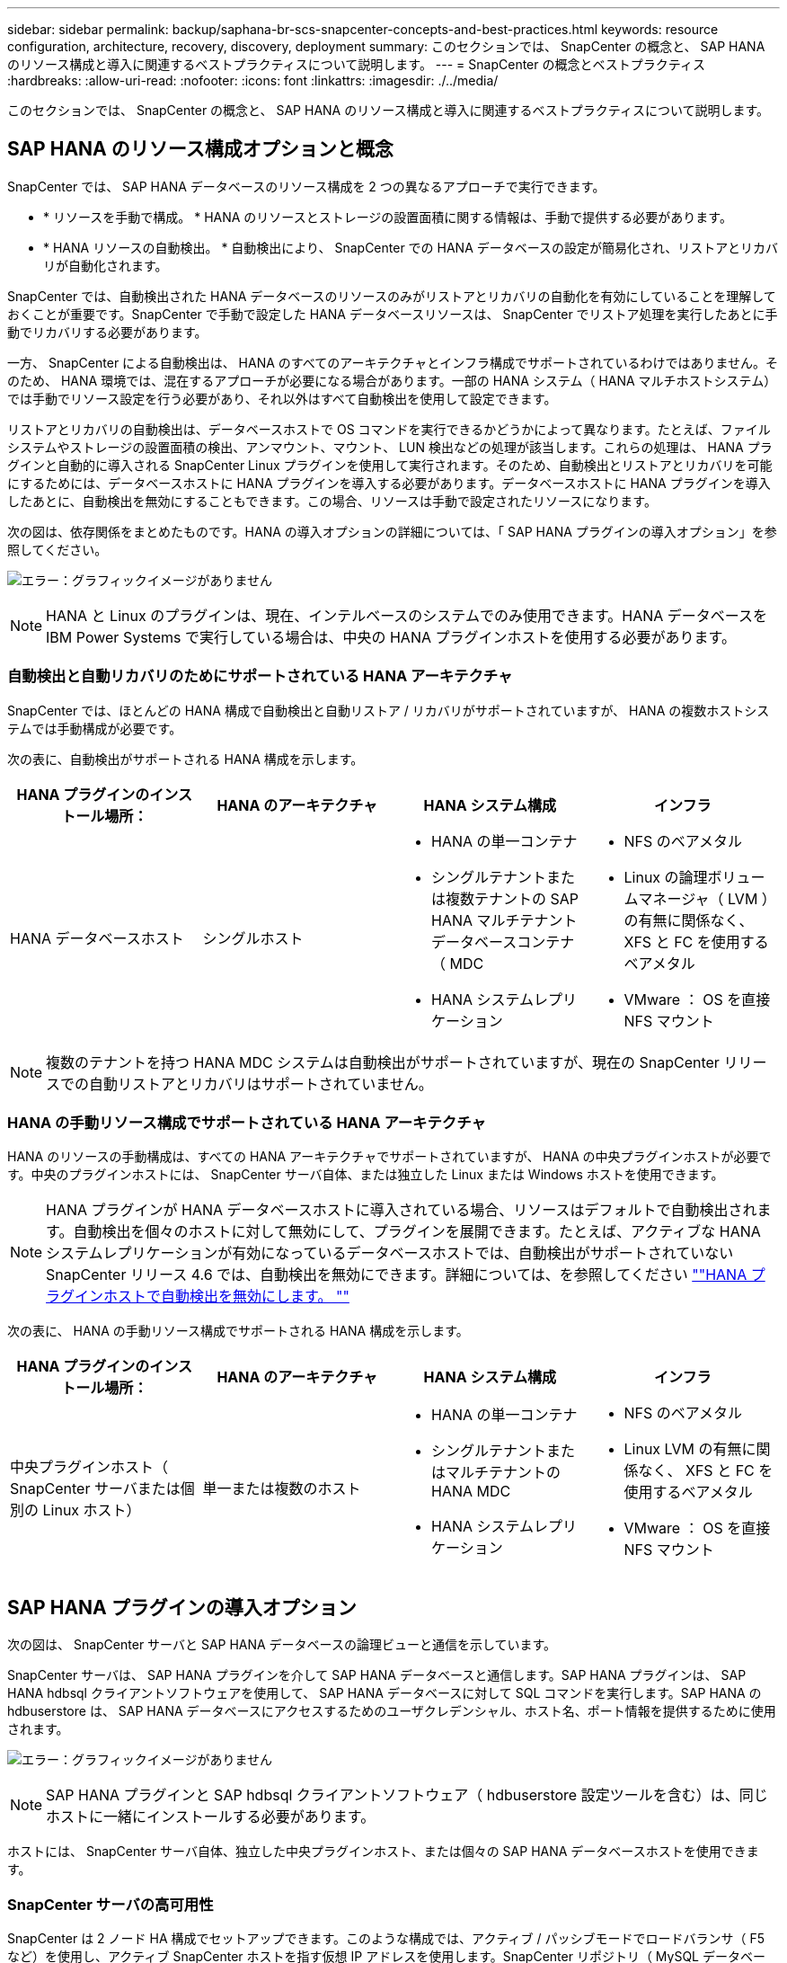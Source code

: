 ---
sidebar: sidebar 
permalink: backup/saphana-br-scs-snapcenter-concepts-and-best-practices.html 
keywords: resource configuration, architecture, recovery, discovery, deployment 
summary: このセクションでは、 SnapCenter の概念と、 SAP HANA のリソース構成と導入に関連するベストプラクティスについて説明します。 
---
= SnapCenter の概念とベストプラクティス
:hardbreaks:
:allow-uri-read: 
:nofooter: 
:icons: font
:linkattrs: 
:imagesdir: ./../media/


[role="lead"]
このセクションでは、 SnapCenter の概念と、 SAP HANA のリソース構成と導入に関連するベストプラクティスについて説明します。



== SAP HANA のリソース構成オプションと概念

SnapCenter では、 SAP HANA データベースのリソース構成を 2 つの異なるアプローチで実行できます。

* * リソースを手動で構成。 * HANA のリソースとストレージの設置面積に関する情報は、手動で提供する必要があります。
* * HANA リソースの自動検出。 * 自動検出により、 SnapCenter での HANA データベースの設定が簡易化され、リストアとリカバリが自動化されます。


SnapCenter では、自動検出された HANA データベースのリソースのみがリストアとリカバリの自動化を有効にしていることを理解しておくことが重要です。SnapCenter で手動で設定した HANA データベースリソースは、 SnapCenter でリストア処理を実行したあとに手動でリカバリする必要があります。

一方、 SnapCenter による自動検出は、 HANA のすべてのアーキテクチャとインフラ構成でサポートされているわけではありません。そのため、 HANA 環境では、混在するアプローチが必要になる場合があります。一部の HANA システム（ HANA マルチホストシステム）では手動でリソース設定を行う必要があり、それ以外はすべて自動検出を使用して設定できます。

リストアとリカバリの自動検出は、データベースホストで OS コマンドを実行できるかどうかによって異なります。たとえば、ファイルシステムやストレージの設置面積の検出、アンマウント、マウント、 LUN 検出などの処理が該当します。これらの処理は、 HANA プラグインと自動的に導入される SnapCenter Linux プラグインを使用して実行されます。そのため、自動検出とリストアとリカバリを可能にするためには、データベースホストに HANA プラグインを導入する必要があります。データベースホストに HANA プラグインを導入したあとに、自動検出を無効にすることもできます。この場合、リソースは手動で設定されたリソースになります。

次の図は、依存関係をまとめたものです。HANA の導入オプションの詳細については、「 SAP HANA プラグインの導入オプション」を参照してください。

image:saphana-br-scs-image9.png["エラー：グラフィックイメージがありません"]


NOTE: HANA と Linux のプラグインは、現在、インテルベースのシステムでのみ使用できます。HANA データベースを IBM Power Systems で実行している場合は、中央の HANA プラグインホストを使用する必要があります。



=== 自動検出と自動リカバリのためにサポートされている HANA アーキテクチャ

SnapCenter では、ほとんどの HANA 構成で自動検出と自動リストア / リカバリがサポートされていますが、 HANA の複数ホストシステムでは手動構成が必要です。

次の表に、自動検出がサポートされる HANA 構成を示します。

|===
| HANA プラグインのインストール場所： | HANA のアーキテクチャ | HANA システム構成 | インフラ 


| HANA データベースホスト | シングルホスト  a| 
* HANA の単一コンテナ
* シングルテナントまたは複数テナントの SAP HANA マルチテナントデータベースコンテナ（ MDC
* HANA システムレプリケーション

 a| 
* NFS のベアメタル
* Linux の論理ボリュームマネージャ（ LVM ）の有無に関係なく、 XFS と FC を使用するベアメタル
* VMware ： OS を直接 NFS マウント


|===

NOTE: 複数のテナントを持つ HANA MDC システムは自動検出がサポートされていますが、現在の SnapCenter リリースでの自動リストアとリカバリはサポートされていません。



=== HANA の手動リソース構成でサポートされている HANA アーキテクチャ

HANA のリソースの手動構成は、すべての HANA アーキテクチャでサポートされていますが、 HANA の中央プラグインホストが必要です。中央のプラグインホストには、 SnapCenter サーバ自体、または独立した Linux または Windows ホストを使用できます。


NOTE: HANA プラグインが HANA データベースホストに導入されている場合、リソースはデフォルトで自動検出されます。自動検出を個々のホストに対して無効にして、プラグインを展開できます。たとえば、アクティブな HANA システムレプリケーションが有効になっているデータベースホストでは、自動検出がサポートされていない SnapCenter リリース 4.6 では、自動検出を無効にできます。詳細については、を参照してください link:saphana-br-scs-advanced-configuration-and-tuning.html#disable-auto-discovery-on-the-HANA-plug-in-host[""HANA プラグインホストで自動検出を無効にします。 ""]

次の表に、 HANA の手動リソース構成でサポートされる HANA 構成を示します。

|===
| HANA プラグインのインストール場所： | HANA のアーキテクチャ | HANA システム構成 | インフラ 


| 中央プラグインホスト（ SnapCenter サーバまたは個別の Linux ホスト） | 単一または複数のホスト  a| 
* HANA の単一コンテナ
* シングルテナントまたはマルチテナントの HANA MDC
* HANA システムレプリケーション

 a| 
* NFS のベアメタル
* Linux LVM の有無に関係なく、 XFS と FC を使用するベアメタル
* VMware ： OS を直接 NFS マウント


|===


== SAP HANA プラグインの導入オプション

次の図は、 SnapCenter サーバと SAP HANA データベースの論理ビューと通信を示しています。

SnapCenter サーバは、 SAP HANA プラグインを介して SAP HANA データベースと通信します。SAP HANA プラグインは、 SAP HANA hdbsql クライアントソフトウェアを使用して、 SAP HANA データベースに対して SQL コマンドを実行します。SAP HANA の hdbuserstore は、 SAP HANA データベースにアクセスするためのユーザクレデンシャル、ホスト名、ポート情報を提供するために使用されます。

image:saphana-br-scs-image10.png["エラー：グラフィックイメージがありません"]


NOTE: SAP HANA プラグインと SAP hdbsql クライアントソフトウェア（ hdbuserstore 設定ツールを含む）は、同じホストに一緒にインストールする必要があります。

ホストには、 SnapCenter サーバ自体、独立した中央プラグインホスト、または個々の SAP HANA データベースホストを使用できます。



=== SnapCenter サーバの高可用性

SnapCenter は 2 ノード HA 構成でセットアップできます。このような構成では、アクティブ / パッシブモードでロードバランサ（ F5 など）を使用し、アクティブ SnapCenter ホストを指す仮想 IP アドレスを使用します。SnapCenter リポジトリ（ MySQL データベース）は、 SnapCenter データが常に同期されるように、 2 つのホスト間で SnapCenter によってレプリケートされます。

HANA プラグインが SnapCenter サーバにインストールされている場合、 SnapCenter サーバ HA はサポートされません。HA 構成で SnapCenter をセットアップする場合は、 SnapCenter サーバに HANA プラグインをインストールしないでください。SnapCenter HA の詳細については、こちらを参照してください https://kb.netapp.com/Advice_and_Troubleshooting/Data_Protection_and_Security/SnapCenter/How_to_configure_SnapCenter_Servers_for_high_availability_using_F5_Load_Balancer["ネットアップのナレッジベースのページ"^]。



=== SnapCenter サーバを中央の HANA プラグインホストとして使用

次の図に、 SnapCenter サーバを中央プラグインホストとして使用する場合の設定を示します。SAP HANA プラグインと SAP hdbsql クライアントソフトウェアは、 SnapCenter サーバにインストールされています。

image:saphana-br-scs-image11.png["エラー：グラフィックイメージがありません"]

HANA プラグインは、ネットワーク経由で hdbclient を使用して管理対象 HANA データベースと通信できるため、個々の HANA データベースホストに SnapCenter コンポーネントをインストールする必要はありません。SnapCenter では、管理対象データベースに対してすべてのユーザストアキーが設定された中央の HANA プラグインホストを使用して、 HANA データベースを保護できます。

一方、自動検出のワークフロー自動化の強化、リストアとリカバリの自動化、 SAP システムの更新処理を行う際には、データベースホストに SnapCenter コンポーネントをインストールする必要があります。中央の HANA プラグインホストを使用している場合、これらの機能は使用できません。

また、 HANA プラグインが SnapCenter サーバにインストールされている場合、インビルドの HA 機能を使用した SnapCenter サーバの高可用性は使用できません。SnapCenter サーバが VMware クラスタ内の VM で実行されている場合は、 VMware HA を使用して高可用性を実現できます。



=== ホストを中央の HANA プラグインホストとして分離

次の図は、独立した Linux ホストを中央のプラグインホストとして使用した場合の構成を示しています。この場合、 SAP HANA プラグインと SAP hdbsql クライアントソフトウェアが Linux ホストにインストールされています。


NOTE: また、個別の中央プラグインホストを Windows ホストにすることもできます。

image:saphana-br-scs-image12.png["エラー：グラフィックイメージがありません"]

前のセクションで説明した機能の可用性に関する同様の制限は、別の中央プラグインホストにも適用されます。

ただし、この導入オプションでは、 SnapCenter サーバに組み込みの HA 機能を設定できます。また、 Linux クラスタ解決策 などを使用して、中央のプラグインホストも HA である必要があります。



=== HANA プラグインを個々の HANA データベースホストに導入

次の図は、 SAP HANA プラグインが各 SAP HANA データベースホストにインストールされた構成を示しています。

image:saphana-br-scs-image13.png["エラー：グラフィックイメージがありません"]

HANA プラグインを各 HANA データベースホストにインストールすると、自動検出やリストアとリカバリの自動化などのすべての機能を使用できるようになります。また、 SnapCenter サーバは HA 構成でセットアップできます。



=== HANA 混在プラグイン環境をサポート

このセクションの冒頭で説明したように、マルチホストシステムなど、一部の HANA システム構成には、中央のプラグインホストが必要です。そのため、ほとんどの SnapCenter 構成では HANA プラグインを混在させる必要があります。

自動検出がサポートされているすべての HANA システム構成に対して、 HANA プラグインを HANA データベースホストに導入することを推奨します。マルチホスト構成などの他の HANA システムは、中央の HANA プラグインホストで管理する必要があります。

次の 2 つの図に、 SnapCenter サーバまたは別の Linux ホストを中央プラグインホストとして使用したプラグインの混在環境を示します。どちらの構成の場合も、オプションの HA 構成だけが違います。

image:saphana-br-scs-image14.png["エラー：グラフィックイメージがありません"]

image:saphana-br-scs-image15.png["エラー：グラフィックイメージがありません"]



=== まとめと推奨事項

一般に、使用可能なすべての SnapCenter HANA 機能を有効にし、ワークフローの自動化を強化するために、各 SAP HANA ホストに HANA プラグインを導入することを推奨します。


NOTE: HANA と Linux のプラグインは、現在、インテルベースのシステムでのみ使用できます。HANA データベースを IBM Power Systems で実行している場合は、中央の HANA プラグインホストを使用する必要があります。

HANA マルチホスト構成など、自動検出がサポートされない HANA 構成では、追加の中央 HANA プラグインホストを設定する必要があります。VMware HA を SnapCenter HA に利用できる場合は、中央のプラグインホストを SnapCenter サーバにすることができます。SnapCenter の組み込みの HA 機能を使用する場合は、別の Linux プラグインホストを使用します。

次の表は、さまざまな導入オプションをまとめたものです。

|===
| 導入オプション | 依存関係 


| SnapCenter サーバに中央 HANA プラグインホストプラグインがインストールされている | 長所： * シングル HANA プラグイン、中央 HDB ユーザストア構成 * 個別の HANA データベースホストに SnapCenter ソフトウェアコンポーネントは不要 * すべての HANA アーキテクチャのサポート * 手動リソース構成 * 手動リカバリ * シングルテナントリストアのサポートなし * 中央プラグインホストでのプリスクリプトとポストスクリプトの手順の実行 * インビルド SnapCenter ハイアベイラビリティはサポートされていません * SID とテナント名の組み合わせは、すべての管理対象 HANA データベースで一意である * ログ すべての管理対象 HANA データベースでバックアップ保持管理が有効 / 無効になっています 


| 別々の Linux サーバまたは Windows サーバにインストールされた中央 HANA プラグインホストプラグイン | 長所： * シングル HANA プラグイン、中央 HDB ユーザストア構成 * 個別の HANA データベースホストに SnapCenter ソフトウェアコンポーネントは不要 * すべての HANA アーキテクチャのサポート * インビルド SnapCenter 高可用性サポートされる構成： * 手動リソース構成 * 手動リカバリ * シングルテナントリストアのサポートなし * 中央プラグインホストで実行されるプリスクリプトとポストスクリプトの手順 * SID とテナント名の組み合わせは、すべての管理対象 HANA データベースで一意である * ログバックアップの保持管理が有効 / 無効になっているすべての管理対象です HANA データベース 


| HANA データベースサーバに個別の HANA プラグインをインストール | 長所： * HANA リソースの自動検出 * リストアとリカバリの自動化 * シングルテナントリストア * SAP システム更新のためのプレスクリプトとポストスクリプトの自動化 * インビルド SnapCenter 高可用性サポート * 各 HANA データベースのログバックアップ保持管理を有効 / 無効にできます。 * HANA のアーキテクチャによってはサポートされていません。HANA マルチホストシステムには、追加の中央プラグインホストが必要です。* HANA プラグインは、 HANA データベースの各ホストに導入する必要があります 
|===


== データ保護戦略

SnapCenter と SAP HANA プラグインを設定する前に、各種 SAP システムの RTO と RPO の要件に基づいてデータ保護戦略を定義する必要があります。

一般的なアプローチとしては、本番システム、開発システム、テストシステム、サンドボックスシステムなどのシステムタイプを定義します。通常、システムタイプが同じ SAP システムのデータ保護パラメータはすべて同じです。

定義する必要があるパラメータは次のとおりです。

* Snapshot バックアップを実行する頻度
* Snapshot コピーバックアップをプライマリストレージシステムに保存する期間
* ブロック整合性チェックはどのくらいの頻度で実行する必要がありますか。
* プライマリバックアップをオフサイトのバックアップサイトにレプリケートする必要があるか。
* バックアップをオフサイトのバックアップストレージに保管する期間


次の表に、システムタイプの本番、開発、およびテストのデータ保護パラメータの例を示します。本番用システムでは、高いバックアップ頻度が定義されており、バックアップはオフサイトのバックアップサイトに 1 日に 1 回レプリケートされます。テスト用システムの要件は低く、バックアップのレプリケーションはありません。

|===
| パラメータ | 本番用システム | 開発システム | システムをテストする 


| バックアップ頻度 | 4 時間ごと | 4 時間ごと | 4 時間ごと 


| プライマリの保持 | 2 日 | 2 日 | 2 日 


| ブロック整合性チェック | 週に 1 回 | 週に 1 回 | いいえ 


| オフサイトのバックアップサイトへのレプリケーション | 1 日に 1 回 | 1 日に 1 回 | いいえ 


| オフサイトへのバックアップの保持 | 2 週間 | 2 週間 | 該当なし 
|===
次の表に、データ保護パラメータに設定する必要があるポリシーを示します。

|===
| パラメータ | PolicyLocalSnap というプロンプトに対して表示され | PolicyLocalSnapAndSnapVault | PolicyBlockIntegrityCheck 」を参照してください 


| バックアップタイプ | Snapshot ベース | Snapshot ベース | ファイルベース 


| スケジュール頻度 | 毎時 | 毎日 | 毎週 


| プライマリの保持 | カウント = 12 | カウント = 3 | count = 1 


| SnapVault レプリケーション | いいえ | はい。 | 該当なし 
|===
LocalSnapshot ポリシーは ' 本番システム ' 開発システム ' およびテスト・システムに使用され '2 日間の保持期間を持つローカル Snapshot バックアップをカバーします

リソース保護設定では、スケジュールはシステムタイプごとに異なります。

* * 製造 * 4 時間ごとにスケジュールを設定します。
* * 開発。 * 4 時間ごとにスケジュールを設定します。
* * テスト * 4 時間ごとにスケジュールを設定します。


「 LocalSnapAndSnapVault' 」ポリシーは、本番システムおよび開発システムで、オフサイトのバックアップストレージへの日次レプリケーションをカバーするために使用されます。

リソース保護構成では、スケジュールは本番環境と開発環境に対して定義されます。

* * 生産。 * 毎日スケジュールを設定します。
* * 開発。 * 毎日スケジュールを設定します。


「 BlockIntegrityCheck 」ポリシーは、本番システムおよび開発システムで、ファイルベースのバックアップを使用した週次ブロック整合性チェックをカバーするために使用されます。

リソース保護構成では、スケジュールは本番環境と開発環境に対して定義されます。

* * 生産。 * 毎週スケジュールを設定します。
* * 開発。 * 毎週スケジュールを設定します。


オフサイトのバックアップポリシーを使用する個々の SAP HANA データベースに対して、ストレージレイヤで保護関係を設定する必要があります。保護関係は、レプリケートされるボリュームとバックアップの保持をオフサイトのバックアップストレージで定義します。

この例では、本番用システムと開発用システムごとに、オフサイトのバックアップストレージに 2 週間のデータ保持期間を定義します。


NOTE: この例では、 SAP HANA データベースのリソースと非データボリュームのリソースの保護ポリシーと保持方法は異なりますが、



== バックアップ処理

SAP は、 HANA 2.0 SPS4 を使用する MDC のマルチテナントシステムの Snapshot バックアップをサポートするようになりました。SnapCenter は、複数のテナントを持つ HANA MDC システムの Snapshot バックアップ処理をサポートしています。SnapCenter は、 HANA MDC システムの 2 つの異なるリストア処理もサポートしています。システム全体、システム DB 、およびすべてのテナントをリストアすることも、テナントを 1 つだけリストアすることもできます。SnapCenter でこれらの処理を実行するための前提条件がいくつかあります。

MDC システムでは、テナント設定が静的であるとは限りません。テナントを追加したり、テナントを削除したりできます。SnapCenter は、 HANA データベースが SnapCenter に追加されたときに検出された構成に依存しません。バックアップ処理の実行時に使用可能なテナントを SnapCenter が把握しておく必要があります。

シングルテナントのリストア処理を有効にするには、各 Snapshot バックアップに含まれるテナントが SnapCenter に認識されている必要があります。また、 Snapshot バックアップに含まれる各テナントにどのファイルおよびディレクトリが属するかを把握しておく必要があります。

したがって、バックアップ処理を実行するたびに、テナント情報を取得する必要があります。これには、テナント名、および対応するファイルとディレクトリの情報が含まれます。シングルテナントのリストア処理をサポートできるようにするには、このデータを Snapshot バックアップのメタデータに格納する必要があります。次のステップは、 Snapshot バックアップ処理そのものです。この手順には、 HANA のバックアップセーブポイント、ストレージの Snapshot バックアップ、および SQL コマンドをトリガーして Snapshot 処理を終了する SQL コマンドが含まれています。close コマンドを使用すると、 HANA データベースがシステム DB と各テナントのバックアップカタログを更新します。


NOTE: SAP では、 1 つ以上のテナントが停止している場合に MDC システムの Snapshot バックアップ処理はサポートされません。

データバックアップの保持管理と HANA のバックアップカタログ管理のために、 SnapCenter では、最初の手順で特定されたシステムデータベースとすべてのテナントデータベースに対してカタログ削除処理を実行する必要があります。ログバックアップの場合と同様に、 SnapCenter ワークフローは、バックアップ処理の一部であった各テナントに対して実行する必要があります。

次の図に、バックアップワークフローの概要を示します。

image:saphana-br-scs-image16.png["エラー：グラフィックイメージがありません"]



=== HANA データベースの Snapshot バックアップのワークフロー

SnapCenter では、次の順序で SAP HANA データベースがバックアップされます。

. SnapCenter が HANA データベースからテナントのリストを読み取ります。
. SnapCenter は、各テナントのファイルとディレクトリを HANA データベースから読み取ります。
. テナント情報は、このバックアップ処理の SnapCenter メタデータに格納されます。
. SnapCenter が SAP HANA のグローバル同期バックアップ保存ポイントをトリガーし、整合性が取れたデータベースイメージを永続性レイヤに作成します。
+

NOTE: SAP HANA MDC のシングルまたはマルチテナントシステムの場合は、システムデータベースと各テナントデータベースの同期されたグローバルバックアップの保存ポイントが作成されます。

. SnapCenter は、リソースに対して設定されたすべてのデータボリュームのストレージ Snapshot コピーを作成します。このシングルホスト HANA データベースの例には、データボリュームが 1 つしかありません。SAP HANA マルチホストデータベースには、複数のデータボリュームがあります。
. SnapCenter を使用して、ストレージ Snapshot バックアップが SAP HANA バックアップカタログに登録されます。
. SnapCenter によって、 SAP HANA のバックアップ保存ポイントが削除されます。
. SnapCenter は、リソース内に設定されているすべてのデータボリュームに対して SnapVault または SnapMirror の更新を開始します。
+

NOTE: この手順は、選択したポリシーに SnapVault または SnapMirror のレプリケーションが含まれている場合にのみ実行されます。

. SnapCenter は、プライマリストレージで定義されたバックアップの保持ポリシーに基づいて、データベース内のストレージ Snapshot コピーとバックアップエントリ、および SAP HANA のバックアップカタログを削除します。HANA のバックアップカタログ処理は、システムデータベースとすべてのテナントに対して実行されます。
+

NOTE: バックアップがセカンダリストレージに残っている場合、 SAP HANA のカタログのエントリは削除されません。

. SnapCenter は、ファイルシステムと SAP HANA のバックアップカタログにある、 SAP HANA のバックアップカタログにある最も古いデータバックアップよりも古いすべてのログバックアップを削除します。これらの処理はシステムデータベースおよびすべてのテナントに対して実行されます。
+

NOTE: この手順は、ログバックアップの不要ファイルの削除が無効になっていない場合にのみ実行します。





=== ブロック整合性チェック処理のバックアップワークフロー

SnapCenter は、次の順序でブロック整合性チェックを実行します。

. SnapCenter が HANA データベースからテナントのリストを読み取ります。
. SnapCenter は、システムデータベースと各テナントに対してファイルベースのバックアップ処理をトリガーします。
. SnapCenter は、ブロック整合性チェック処理用に定義された保持ポリシーに基づいて、データベース、ファイルシステム、および SAP HANA のバックアップカタログからファイルベースのバックアップを削除します。ファイルシステムと HANA のバックアップカタログに関するバックアップの削除は、システムデータベースとすべてのテナントに対して実行されます。
. SnapCenter は、ファイルシステムと SAP HANA のバックアップカタログにある、 SAP HANA のバックアップカタログにある最も古いデータバックアップよりも古いすべてのログバックアップを削除します。これらの処理はシステムデータベースおよびすべてのテナントに対して実行されます。



NOTE: この手順は、ログバックアップの不要ファイルの削除が無効になっていない場合にのみ実行します。



== バックアップ保持管理、および不要なデータバックアップとログバックアップの削除

データバックアップ保持管理とログバックアップの不要ファイルの削除は、次の保持管理を含む 5 つのメイン領域に分割できます。

* プライマリストレージでのローカルバックアップ
* ファイルベースのバックアップ
* セカンダリストレージでバックアップを実行する
* SAP HANA のバックアップカタログでのデータのバックアップ
* SAP HANA のバックアップカタログとファイルシステムにバックアップを記録します


次の図は、各種ワークフローの概要と各処理の依存関係を示しています。以降のセクションでは、さまざまな処理について詳しく説明します。

image:saphana-br-scs-image17.png["エラー：グラフィックイメージがありません"]



=== プライマリストレージでのローカルバックアップの保持管理

SnapCenter は、 SnapCenter バックアップポリシーに定義された保持設定に従って、プライマリストレージと SnapCenter リポジトリの Snapshot コピーを削除することで、 SAP HANA データベースのバックアップと非データボリュームのバックアップを削除します。

保持管理ロジックは、 SnapCenter の各バックアップワークフローで実行されます。


NOTE: SnapCenter では、スケジュールされたバックアップとオンデマンドバックアップの両方で保持管理を個別に処理できることに注意してください。

プライマリストレージのローカルバックアップは、 SnapCenter で手動で削除することもできます。



=== ファイルベースのバックアップの保持管理

SnapCenter は、 SnapCenter バックアップポリシーに定義された保持設定に従ってファイルシステム上のバックアップを削除することで、ファイルベースのバックアップを削除します。

保持管理ロジックは、 SnapCenter の各バックアップワークフローで実行されます。


NOTE: スケジュールバックアップまたはオンデマンドバックアップでは、 SnapCenter で保持管理を個別に実行できることに注意してください。



=== セカンダリストレージでのバックアップの保持管理

セカンダリストレージでのバックアップの保持管理は、 ONTAP 保護関係に定義された保持設定に基づいて ONTAP によって処理されます。

SnapCenter リポジトリ内のセカンダリストレージでこれらの変更内容を同期するために、 SnapCenter ではスケジュールされたクリーンアップジョブを使用します。このクリーンアップジョブは、すべての SnapCenter プラグインとすべてのリソースについて、すべてのセカンダリストレージのバックアップを SnapCenter リポジトリと同期します。

デフォルトでは、クリーンアップジョブは週に 1 回スケジュールされます。この週次スケジュールでは、 SnapCenter および SAP HANA Studio でのバックアップの削除は、セカンダリストレージですでに削除されているバックアップと比較して遅延します。この不整合を回避するために、 1 日に 1 回など、スケジュールを高い頻度に変更することができます。


NOTE: リソースのトポロジビューで更新ボタンをクリックして、個々のリソースのクリーンアップジョブを手動でトリガーすることもできます。

クリーンアップジョブのスケジュールを変更する方法、または手動で更新を開始する方法については、を参照してください link:saphana-br-scs-advanced-configuration-and-tuning.html#change-scheduling-frequency-of-backup-synchronization-with-off-site-backup-storage["「オフサイトバックアップストレージとのバックアップ同期のスケジューリング頻度を変更します。」"]



=== SAP HANA のバックアップカタログ内でのデータバックアップの保持管理

SnapCenter がバックアップ、ローカル Snapshot またはファイルベースを削除した場合、またはセカンダリストレージでバックアップの削除を特定した場合は、 SAP HANA のバックアップカタログからこのデータバックアップも削除されます。

SnapCenter は、プライマリストレージでローカル Snapshot バックアップの SAP HANA カタログエントリを削除する前に、セカンダリストレージにバックアップが残っているかどうかを確認します。



=== ログバックアップの保持管理

SAP HANA データベースでは、ログバックアップが自動的に作成されます。このログバックアップでは、 SAP HANA で構成されたバックアップディレクトリに、個々の SAP HANA サービスごとにバックアップファイルが作成されます。

最新のデータバックアップよりも古いログバックアップはフォワードリカバリで不要になり、削除可能です。

SnapCenter は、ファイルシステムレベルおよび SAP HANA のバックアップカタログでの不要なログファイルバックアップの削除を次の手順で処理します。

. SnapCenter は、 SAP HANA のバックアップカタログを読み取り、成功した最も古いファイルベースバックアップまたは Snapshot バックアップのバックアップ ID を取得します。
. SnapCenter は、 SAP HANA カタログ内のすべてのログバックアップと、このバックアップ ID よりも古いファイルシステムを削除します。



NOTE: SnapCenter では、 SnapCenter で作成されたバックアップの不要な削除のみが処理されます。SnapCenter の外部で追加のファイルベースのバックアップを作成する場合は、ファイルベースのバックアップがバックアップカタログから削除されていることを確認する必要があります。このようなデータバックアップがバックアップカタログから手動で削除されないと、最も古いデータバックアップになる可能性があります。また、このファイルベースのバックアップが削除されるまで、古いログバックアップは削除されません。


NOTE: ポリシー設定でオンデマンドバックアップに対して保持が定義されていても、不要なファイルの削除は別のオンデマンドバックアップが実行されたときにのみ実行されます。そのため、通常、 SnapCenter でオンデマンドバックアップを手動で削除して、これらのバックアップが SAP HANA バックアップカタログからも削除され、ログバックアップの不要な削除が古いオンデマンドバックアップに基づいていないことを確認する必要があります。

ログバックアップ保持管理は、デフォルトで有効になっています。必要に応じて、の説明に従って無効にすることができます link:saphana-br-scs-advanced-configuration-and-tuning.html#disable-auto-discovery-on-the-HANA-plug-in-host[""HANA プラグインホストで自動検出を無効にします。 ""]



== Snapshot バックアップに必要な容量

従来のデータベースの変更率と比較して、ストレージレイヤのブロック変更率が高いことを考慮する必要があります。列ストアの HANA テーブルのマージプロセスにより、テーブル全体が変更されたブロックだけでなくディスクに書き込まれます。

1 日に複数の Snapshot バックアップを作成した場合、顧客ベースから得られるデータの日次変更率は 20~50% です。SnapVault ターゲットでレプリケーションを 1 日に 1 回しか実行しない場合、通常は日単位の変更率が小さくなります。



== リストア処理とリカバリ処理



=== SnapCenter を使用したリストア処理

HANA データベースに関しては、 SnapCenter は 2 つの異なるリストア処理をサポートしています。

* * リソース全体のリストア。 * HANA システムのすべてのデータがリストアされます。HANA システムに 1 つ以上のテナントがある場合は、システムデータベースのデータとすべてのテナントのデータがリストアされます。
* * 単一テナントのリストア。 * 選択したテナントのデータのみがリストアされます。


ストレージに関して言えば、上記のリストア処理は、使用するストレージプロトコル（ NFS またはファイバチャネル SAN ）、設定されているデータ保護（プライマリストレージにオフサイトのバックアップストレージがあるかどうかに関係なく）、それぞれ別の方法で実行する必要があります。 また、リストア処理に使用するバックアップを選択します（プライマリまたはオフサイトのバックアップストレージからリストアします）。



=== プライマリストレージからのリソース全体のリストア

プライマリストレージからリソース全体をリストアする場合、 SnapCenter では、リストア処理を実行するために 2 つの異なる ONTAP 機能がサポートされます。次の 2 つの機能から選択できます。

* * ボリューム・ベース SnapRestore 。 * ボリューム・ベースの SnapRestore は、ストレージ・ボリュームの内容を、選択した Snapshot バックアップの状態に戻します。
+
** NFS を使用して自動検出されたリソースで利用可能なボリュームリバートチェックボックス。
** 手動で構成されたリソースの [Complete Resource] オプションボタン。


* * ファイル・ベースの SnapRestore * 単一ファイル SnapRestore とも呼ばれるファイル・ベースの SnapRestore は ' すべての個別ファイル（ NFS ）またはすべての LUN （ SAN ）をリストアします
+
** 自動検出されたリソースのデフォルトのリストア方法。NFS のボリュームリバートチェックボックスを使用して変更できます。
** 手動で構成されたリソース用のファイルレベルオプションボタン。




次の表に、各種のリストア方式の比較を示します。

|===
|  | ボリュームベース SnapRestore | ファイルベースの SnapRestore 


| リストア処理の速度 | ボリュームサイズに関係なく、非常に高速です | リストア処理は非常に高速ですが、ストレージシステムでバックグラウンドコピージョブが使用されるため、新しい Snapshot バックアップの作成がブロックされます 


| Snapshot バックアップ履歴 | 古い Snapshot バックアップにリストアすると、新しい Snapshot バックアップがすべて削除されます。 | 影響はありません 


| ディレクトリ構造のリストア | ディレクトリ構造もリストアされます | nfs ：個々のファイルのみをリストアし、ディレクトリ構造はリストアしません。ディレクトリ構造も失われた場合は、リストア処理の実行前に手動で作成する必要があります。 SAN ：ディレクトリ構造もリストアされます 


| オフサイトのバックアップストレージにレプリケーションするように構成されたリソース | ボリュームベースのリストアを、 SnapVault 同期に使用されている Snapshot コピーよりも古い Snapshot コピーバックアップには実行できません | Snapshot バックアップを選択できます 
|===


=== オフサイトのバックアップストレージから完全なリソースをリストア

オフサイトのバックアップストレージからのリストアは、必ず SnapVault リストア処理を使用して実行します。この場合、ストレージボリュームのすべてのファイルまたはすべての LUN が、 Snapshot バックアップの内容で上書きされます。



=== 単一テナントのリストア

単一のテナントをリストアするには、ファイルベースのリストア処理が必要です。使用するストレージプロトコルに応じて、 SnapCenter で実行されるリストアワークフローは異なります。

* NFS ：
+
** プライマリストレージ。ファイルベースの SnapRestore 処理は、テナントデータベースのすべてのファイルに対して実行されます。
** オフサイトのバックアップストレージ： SnapVault リストア処理は、テナントデータベースのすべてのファイルに対して実行されます。


* SAN ：
+
** プライマリストレージ。LUN をクローニングしてデータベースホストに接続し、テナントデータベースのすべてのファイルをコピーします。
** オフサイトのバックアップストレージ。LUN をクローニングしてデータベースホストに接続し、テナントデータベースのすべてのファイルをコピーします。






=== 自動検出された HANA シングルコンテナおよび MDC シングルテナントシステムのリストアとリカバリ

自動検出された HANA シングルコンテナシステムと HANA MDC シングルテナントシステムは、 SnapCenter を使用した自動リストアとリカバリが有効になります。これらの HANA システムについては、次の図に示すように、 SnapCenter では 3 種類のリストアとリカバリのワークフローがサポートされています。

* * シングルテナントで手動リカバリ * 。シングルテナントのリストア処理を選択すると、選択した Snapshot バックアップに含まれるすべてのテナントが SnapCenter に表示されます。テナントデータベースは手動で停止してリカバリする必要があります。SnapCenter でのリストア処理は、 NFS での単一ファイルの SnapRestore 処理、または SAN 環境でのクローニング、マウント、コピーの処理で行われます。
* * 自動リカバリ機能を備えた完全なリソース。 * 完全なリソースのリストア操作と自動リカバリを選択した場合、 SnapCenter により完全なワークフローが自動化されます。SnapCenter では、最新の状態、ポイントインタイム、または特定のバックアップリカバリ処理がサポートされます。選択したリカバリ処理は、システムとテナントデータベースに使用されます。
* * 手動リカバリを伴う完全なリソース。 * リカバリなしを選択すると、 SnapCenter は HANA データベースを停止し、必要なファイルシステム（アンマウント、マウント）およびリストア処理を実行します。システムデータベースとテナントデータベースを手動でリカバリする必要があります。


image:saphana-br-scs-image18.png["エラー：グラフィックイメージがありません"]



=== 自動検出された HANA MDC のマルチテナントシステムのリストアとリカバリ

複数のテナントを持つ HANA MDC システムは自動的に検出されますが、自動リストアとリカバリは現在の SnapCenter リリースではサポートされていません。複数のテナントを持つ MDC システムの場合は、次の図に示すように、 SnapCenter では 2 つの異なるリストアとリカバリのワークフローがサポートされています。

* シングルテナントと手動リカバリ
* 手動リカバリでリソースを完全にリカバリ


ワークフローは、前のセクションで説明したものと同じです。

image:saphana-br-scs-image19.png["エラー：グラフィックイメージがありません"]



=== 手動で構成した HANA リソースのリストアとリカバリ

手動構成の HANA リソースは、リストアとリカバリの自動化が有効になっていません。また、シングルテナントまたは複数テナントの MDC システムでは、単一テナントのリストア処理はサポートされていません。

構成した HANA の手動リソースの場合、 SnapCenter では、次の図に示すように手動リカバリのみがサポートされます。手動リカバリのワークフローは、前のセクションで説明したものと同じです。

image:saphana-br-scs-image20.png["エラー：グラフィックイメージがありません"]



=== リストア処理とリカバリ処理の概要

次の表は、 SnapCenter の HANA リソース構成に応じたリストア処理とリカバリ処理をまとめたものです。

|===
| SnapCenter リソース構成 | リストアとリカバリのオプション | HANA データベースを停止します | マウント前にアンマウントし、リストア後にマウントします | リカバリ処理 


| 自動検出単一コンテナ MDC のシングルテナント  a| 
* どちらかを使用してリソースを完了します
* デフォルト（すべてのファイル）
* ボリュームのリバート（プライマリストレージからの NFS のみ）
* 自動リカバリが選択されました

| SnapCenter による自動化 | SnapCenter による自動化 | SnapCenter による自動化 


|   a| 
* どちらかを使用してリソースを完了します
* デフォルト（すべてのファイル）
* ボリュームのリバート（プライマリストレージからの NFS のみ）
* リカバリが選択されていません

| SnapCenter による自動化 | SnapCenter による自動化 | 手動 


|   a| 
* テナントのリストア

| 手動 | 必要ありません | 手動 


| MDC の複数のテナントを自動検出  a| 
* どちらかを使用してリソースを完了します
* デフォルト（すべてのファイル）
* ボリュームのリバート（プライマリストレージからの NFS のみ）
* 自動リカバリはサポートされていません

| SnapCenter による自動化 | SnapCenter による自動化 | 手動 


|   a| 
* テナントのリストア

| 手動 | 必要ありません | 手動 


| すべての手動設定リソース  a| 
* 完全なリソース（ = ボリュームの復元、 NFS および SAN でプライマリストレージからのみ使用可能）
* ファイルレベル（すべてのファイル）
* 自動リカバリはサポートされていません

| 手動 | 手動 | 手動 
|===